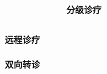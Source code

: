 :PROPERTIES:
:ID:       f162c186-1310-45cc-8b21-07173bba90f8
:END:
#+title: 分级诊疗
#+filetags: 医疗

* 远程诊疗
* 双向转诊
  
